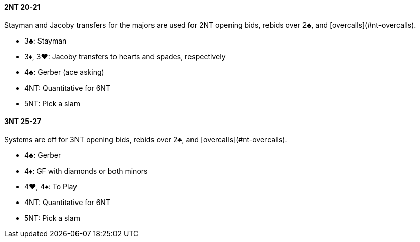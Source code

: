 #### 2NT 20-21
Stayman and Jacoby transfers for the majors are used for 2NT opening bids, rebids over 2♣, and [overcalls](#nt-overcalls).

* 3♣: Stayman
* 3♦, 3♥: Jacoby transfers to hearts and spades, respectively
* 4♣: Gerber (ace asking)
* 4NT: Quantitative for 6NT
* 5NT: Pick a slam

#### 3NT 25-27
Systems are off for 3NT opening bids, rebids over 2♣, and [overcalls](#nt-overcalls).

* 4♣: Gerber
* 4♦: GF with diamonds or both minors
* 4♥, 4♠: To Play
* 4NT: Quantitative for 6NT
* 5NT: Pick a slam

